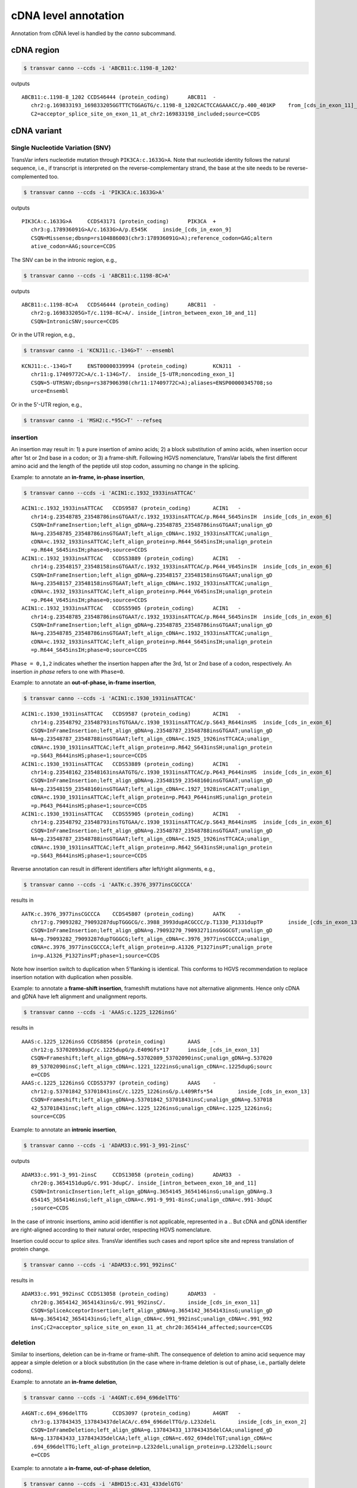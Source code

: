 ******************************
cDNA level annotation
******************************

Annotation from cDNA level is handled by the `canno` subcommand.

cDNA region
#############


.. code:: bash

   $ transvar canno --ccds -i 'ABCB11:c.1198-8_1202'

outputs

::

   ABCB11:c.1198-8_1202	CCDS46444 (protein_coding)	ABCB11	-
      chr2:g.169833193_169833205GGTTTCTGGAGTG/c.1198-8_1202CACTCCAGAAACC/p.400_401KP	from_[cds_in_exon_11]_to_[intron_between_exon_10_and_11]
      C2=acceptor_splice_site_on_exon_11_at_chr2:169833198_included;source=CCDS

cDNA variant
##############

Single Nucleotide Variation (SNV)
^^^^^^^^^^^^^^^^^^^^^^^^^^^^^^^^^^^^

TransVar infers nucleotide mutation through ``PIK3CA:c.1633G>A``. Note that nucleotide identity follows the natural sequence, i.e., if transcript is interpreted on the reverse-complementary strand, the base at the site needs to be reverse-complemented too.

.. code:: bash

   $ transvar canno --ccds -i 'PIK3CA:c.1633G>A'

outputs

::

   PIK3CA:c.1633G>A	CCDS43171 (protein_coding)	PIK3CA	+
      chr3:g.178936091G>A/c.1633G>A/p.E545K	inside_[cds_in_exon_9]
      CSQN=Missense;dbsnp=rs104886003(chr3:178936091G>A);reference_codon=GAG;altern
      ative_codon=AAG;source=CCDS

The SNV can be in the intronic region, e.g.,

.. code:: bash

   $ transvar canno --ccds -i 'ABCB11:c.1198-8C>A'

outputs

::

   ABCB11:c.1198-8C>A	CCDS46444 (protein_coding)	ABCB11	-
      chr2:g.169833205G>T/c.1198-8C>A/.	inside_[intron_between_exon_10_and_11]
      CSQN=IntronicSNV;source=CCDS

Or in the UTR region, e.g.,

.. code:: bash

   $ transvar canno -i 'KCNJ11:c.-134G>T' --ensembl

::

   KCNJ11:c.-134G>T	ENST00000339994 (protein_coding)	KCNJ11	-
      chr11:g.17409772C>A/c.1-134G>T/.	inside_[5-UTR;noncoding_exon_1]
      CSQN=5-UTRSNV;dbsnp=rs387906398(chr11:17409772C>A);aliases=ENSP00000345708;so
      urce=Ensembl

Or in the 5'-UTR region, e.g.,

.. code:: bash

   $ transvar canno -i 'MSH2:c.*95C>T' --refseq

::

   
      
insertion
^^^^^^^^^^^^

An insertion may result in: 1) a pure insertion of amino acids; 2) a block substitution of amino acids, when insertion occur after 1st or 2nd base in a codon; or 3) a frame-shift. Following HGVS nomenclature, TransVar labels the first different amino acid and the length of the peptide util stop codon, assuming no change in the splicing.

Example: to annotate an **in-frame, in-phase insertion**,

.. code:: bash

   $ transvar canno --ccds -i 'ACIN1:c.1932_1933insATTCAC'

::

   ACIN1:c.1932_1933insATTCAC	CCDS9587 (protein_coding)	ACIN1	-
      chr14:g.23548785_23548786insGTGAAT/c.1932_1933insATTCAC/p.R644_S645insIH	inside_[cds_in_exon_6]
      CSQN=InFrameInsertion;left_align_gDNA=g.23548785_23548786insGTGAAT;unalign_gD
      NA=g.23548785_23548786insGTGAAT;left_align_cDNA=c.1932_1933insATTCAC;unalign_
      cDNA=c.1932_1933insATTCAC;left_align_protein=p.R644_S645insIH;unalign_protein
      =p.R644_S645insIH;phase=0;source=CCDS
   ACIN1:c.1932_1933insATTCAC	CCDS53889 (protein_coding)	ACIN1	-
      chr14:g.23548157_23548158insGTGAAT/c.1932_1933insATTCAC/p.P644_V645insIH	inside_[cds_in_exon_6]
      CSQN=InFrameInsertion;left_align_gDNA=g.23548157_23548158insGTGAAT;unalign_gD
      NA=g.23548157_23548158insGTGAAT;left_align_cDNA=c.1932_1933insATTCAC;unalign_
      cDNA=c.1932_1933insATTCAC;left_align_protein=p.P644_V645insIH;unalign_protein
      =p.P644_V645insIH;phase=0;source=CCDS
   ACIN1:c.1932_1933insATTCAC	CCDS55905 (protein_coding)	ACIN1	-
      chr14:g.23548785_23548786insGTGAAT/c.1932_1933insATTCAC/p.R644_S645insIH	inside_[cds_in_exon_6]
      CSQN=InFrameInsertion;left_align_gDNA=g.23548785_23548786insGTGAAT;unalign_gD
      NA=g.23548785_23548786insGTGAAT;left_align_cDNA=c.1932_1933insATTCAC;unalign_
      cDNA=c.1932_1933insATTCAC;left_align_protein=p.R644_S645insIH;unalign_protein
      =p.R644_S645insIH;phase=0;source=CCDS

``Phase = 0,1,2`` indicates whether the insertion happen after the 3rd, 1st or 2nd base of a codon, respectively. An insertion *in phase* refers to one with ``Phase=0``.

Example: to annotate an **out-of-phase, in-frame insertion**,

.. code:: bash

   $ transvar canno --ccds -i 'ACIN1:c.1930_1931insATTCAC'

::

   ACIN1:c.1930_1931insATTCAC	CCDS9587 (protein_coding)	ACIN1	-
      chr14:g.23548792_23548793insTGTGAA/c.1930_1931insATTCAC/p.S643_R644insHS	inside_[cds_in_exon_6]
      CSQN=InFrameInsertion;left_align_gDNA=g.23548787_23548788insGTGAAT;unalign_gD
      NA=g.23548787_23548788insGTGAAT;left_align_cDNA=c.1925_1926insTTCACA;unalign_
      cDNA=c.1930_1931insATTCAC;left_align_protein=p.R642_S643insSH;unalign_protein
      =p.S643_R644insHS;phase=1;source=CCDS
   ACIN1:c.1930_1931insATTCAC	CCDS53889 (protein_coding)	ACIN1	-
      chr14:g.23548162_23548163insAATGTG/c.1930_1931insATTCAC/p.P643_P644insHS	inside_[cds_in_exon_6]
      CSQN=InFrameInsertion;left_align_gDNA=g.23548159_23548160insGTGAAT;unalign_gD
      NA=g.23548159_23548160insGTGAAT;left_align_cDNA=c.1927_1928insCACATT;unalign_
      cDNA=c.1930_1931insATTCAC;left_align_protein=p.P643_P644insHS;unalign_protein
      =p.P643_P644insHS;phase=1;source=CCDS
   ACIN1:c.1930_1931insATTCAC	CCDS55905 (protein_coding)	ACIN1	-
      chr14:g.23548792_23548793insTGTGAA/c.1930_1931insATTCAC/p.S643_R644insHS	inside_[cds_in_exon_6]
      CSQN=InFrameInsertion;left_align_gDNA=g.23548787_23548788insGTGAAT;unalign_gD
      NA=g.23548787_23548788insGTGAAT;left_align_cDNA=c.1925_1926insTTCACA;unalign_
      cDNA=c.1930_1931insATTCAC;left_align_protein=p.R642_S643insSH;unalign_protein
      =p.S643_R644insHS;phase=1;source=CCDS

Reverse annotation can result in different identifiers after left/right alignments, e.g., 

.. code:: bash

   $ transvar canno --ccds -i 'AATK:c.3976_3977insCGCCCA'

results in

::

   AATK:c.3976_3977insCGCCCA	CCDS45807 (protein_coding)	AATK	-
      chr17:g.79093282_79093287dupTGGGCG/c.3988_3993dupACGCCC/p.T1330_P1331dupTP	inside_[cds_in_exon_13]
      CSQN=InFrameInsertion;left_align_gDNA=g.79093270_79093271insGGGCGT;unalign_gD
      NA=g.79093282_79093287dupTGGGCG;left_align_cDNA=c.3976_3977insCGCCCA;unalign_
      cDNA=c.3976_3977insCGCCCA;left_align_protein=p.A1326_P1327insPT;unalign_prote
      in=p.A1326_P1327insPT;phase=1;source=CCDS

Note how insertion switch to duplication when 5'flanking is identical. This conforms to HGVS recommendation to replace insertion notation with duplication when possible.

Example: to annotate a **frame-shift insertion**, frameshift mutations have not alternative alignments. Hence only cDNA and gDNA have left alignment and unalignment reports.

.. code:: bash

   $ transvar canno --ccds -i 'AAAS:c.1225_1226insG'

results in

::

   AAAS:c.1225_1226insG	CCDS8856 (protein_coding)	AAAS	-
      chr12:g.53702093dupC/c.1225dupG/p.E409Gfs*17	inside_[cds_in_exon_13]
      CSQN=Frameshift;left_align_gDNA=g.53702089_53702090insC;unalign_gDNA=g.537020
      89_53702090insC;left_align_cDNA=c.1221_1222insG;unalign_cDNA=c.1225dupG;sourc
      e=CCDS
   AAAS:c.1225_1226insG	CCDS53797 (protein_coding)	AAAS	-
      chr12:g.53701842_53701843insC/c.1225_1226insG/p.L409Rfs*54	inside_[cds_in_exon_13]
      CSQN=Frameshift;left_align_gDNA=g.53701842_53701843insC;unalign_gDNA=g.537018
      42_53701843insC;left_align_cDNA=c.1225_1226insG;unalign_cDNA=c.1225_1226insG;
      source=CCDS

Example: to annotate an **intronic insertion**,

.. code:: bash

   $ transvar canno --ccds -i 'ADAM33:c.991-3_991-2insC'

outputs

::

   ADAM33:c.991-3_991-2insC	CCDS13058 (protein_coding)	ADAM33	-
      chr20:g.3654151dupG/c.991-3dupC/.	inside_[intron_between_exon_10_and_11]
      CSQN=IntronicInsertion;left_align_gDNA=g.3654145_3654146insG;unalign_gDNA=g.3
      654145_3654146insG;left_align_cDNA=c.991-9_991-8insC;unalign_cDNA=c.991-3dupC
      ;source=CCDS

In the case of intronic insertions, amino acid identifier is not applicable, represented in a `.`. But cDNA and gDNA identifier are right-aligned according to their natural order, respecting HGVS nomenclature.

Insertion could occur to *splice sites*. TransVar identifies such cases and report splice site and repress translation of protein change.

.. code:: bash

   $ transvar canno --ccds -i 'ADAM33:c.991_992insC'

results in

::

   ADAM33:c.991_992insC	CCDS13058 (protein_coding)	ADAM33	-
      chr20:g.3654142_3654143insG/c.991_992insC/.	inside_[cds_in_exon_11]
      CSQN=SpliceAcceptorInsertion;left_align_gDNA=g.3654142_3654143insG;unalign_gD
      NA=g.3654142_3654143insG;left_align_cDNA=c.991_992insC;unalign_cDNA=c.991_992
      insC;C2=acceptor_splice_site_on_exon_11_at_chr20:3654144_affected;source=CCDS

deletion
^^^^^^^^^^

Similar to insertions, deletion can be in-frame or frame-shift. The consequence of deletion to amino acid sequence may appear a simple deletion or a block substitution (in the case where in-frame deletion is out of phase, i.e., partially delete codons).

Example: to annotate an **in-frame deletion**,

.. code:: bash

   $ transvar canno --ccds -i 'A4GNT:c.694_696delTTG'

::

   A4GNT:c.694_696delTTG	CCDS3097 (protein_coding)	A4GNT	-
      chr3:g.137843435_137843437delACA/c.694_696delTTG/p.L232delL	inside_[cds_in_exon_2]
      CSQN=InFrameDeletion;left_align_gDNA=g.137843433_137843435delCAA;unaligned_gD
      NA=g.137843433_137843435delCAA;left_align_cDNA=c.692_694delTGT;unalign_cDNA=c
      .694_696delTTG;left_align_protein=p.L232delL;unalign_protein=p.L232delL;sourc
      e=CCDS

Example: to annotate a **in-frame, out-of-phase deletion**,

.. code:: bash

   $ transvar canno --ccds -i 'ABHD15:c.431_433delGTG'

::

   ABHD15:c.431_433delGTG	CCDS32602 (protein_coding)	ABHD15	-
      chr17:g.27893552_27893554delCAC/c.431_433delGTG/p.C144_V145delinsF	inside_[cds_in_exon_1]
      CSQN=MultiAAMissense;left_align_gDNA=g.27893552_27893554delCAC;unaligned_gDNA
      =g.27893552_27893554delCAC;left_align_cDNA=c.431_433delGTG;unalign_cDNA=c.431
      _433delGTG;source=CCDS

Example: to annotate a **frame-shift deletion**,

.. code:: bash

   $ transvar canno --ccds -i 'AADACL3:c.374delG'

::

   AADACL3:c.374delG	CCDS41252 (protein_coding)	AADACL3	+
      chr1:g.12785494delG/c.374delG/p.C125Ffs*17	inside_[cds_in_exon_3]
      CSQN=Frameshift;left_align_gDNA=g.12785494delG;unaligned_gDNA=g.12785494delG;
      left_align_cDNA=c.374delG;unalign_cDNA=c.374delG;source=CCDS

Example: to annotate a **deletion that span from intronic to coding region**, protein prediction is suppressed due to loss of splice site.

.. code:: bash

   $ transvar canno --ccds -i 'ABCB11:c.1198-8_1199delcactccagAA'

::

   ABCB11:c.1198-8_1199delcactccagAA	CCDS46444 (protein_coding)	ABCB11	-
      chr2:g.169833196_169833205delTTCTGGAGTG/c.1198-8_1199delCACTCCAGAA/.	from_[cds_in_exon_11]_to_[intron_between_exon_10_and_11]
      CSQN=SpliceAcceptorDeletion;left_align_gDNA=g.169833196_169833205delTTCTGGAGT
      G;unaligned_gDNA=g.169833196_169833205delTTCTGGAGTG;left_align_cDNA=c.1198-8_
      1199delCACTCCAGAA;unalign_cDNA=c.1198-8_1199delCACTCCAGAA;C2=acceptor_splice_
      site_on_exon_11_at_chr2:169833198_lost;source=CCDS


block substitution
^^^^^^^^^^^^^^^^^^^^

Example: to annotate a block substitution in **coding region**,

.. code:: bash

   $ transvar canno --ccds -i 'A1CF:c.508_509delinsTT'

::

   A1CF:c.508_509delinsTT	CCDS7241 (protein_coding)	A1CF	-
      chr10:g.52595929_52595930delinsAA/c.508_509delinsTT/p.P170L	inside_[cds_in_exon_4]
      CSQN=Missense;codon_cDNA=508-509-510;source=CCDS
   A1CF:c.508_509delinsTT	CCDS7242 (protein_coding)	A1CF	-
      chr10:g.52595929_52595930delinsAA/c.508_509delinsTT/p.P170L	inside_[cds_in_exon_4]
      CSQN=Missense;codon_cDNA=508-509-510;source=CCDS
   A1CF:c.508_509delinsTT	CCDS7243 (protein_coding)	A1CF	-
      chr10:g.52595953_52595954delinsAA/c.508_509delinsTT/p.G170F	inside_[cds_in_exon_4]
      CSQN=Missense;codon_cDNA=508-509-510;source=CCDS

Block substitution does not necessarily results in block substitution in amino acid. For example, the following substitution results in a deletion, where protein alternative alignment should be reported.

.. code:: bash

   $ transvar canno --ccds -i 'CSRNP1:c.1212_1224delinsGGAGGAGGAA'

::

   CSRNP1:c.1212_1224delinsGGAGGAGGAA	CCDS2682 (protein_coding)	CSRNP1	-
      chr3:g.39185092_39185104delinsTTCCTCCTCC/c.1212_1224delinsGGAGGAGGAA/p.E411delE	inside_[cds_in_exon_4]
      CSQN=InFrameDeletion;begin_codon_cDNA=1210-1211-1212;end_codon_cDNA=1222-1223
      -1224;left_align_protein=p.E405delE;unalign_protein=p.E408delE;source=CCDS

Likewise, block substitution could occur to **intronic region**,

.. code:: bash

   $ transvar canno --ccds -i 'A1CF:c.1460+2_1460+3delinsCC'


::

   A1CF:c.1460+2_1460+3delinsCC	CCDS7241 (protein_coding)	A1CF	-
      chr10:g.52570797_52570798delinsGG/c.1460+2_1460+3delinsCC/.	inside_[intron_between_exon_9_and_10]
      CSQN=IntronicBlockSubstitution;source=CCDS

When block substitution occurs **across splice site**, TransVar put a tag in the info fields and does not predict amino acid change.

.. code:: bash

   $ transvar canno --ccds -i 'A1CF:c.1459_1460+3delinsCC'


::

   A1CF:c.1459_1460+3delinsCC	CCDS7241 (protein_coding)	A1CF	-
      chr10:g.52570797_52570801delinsGG/c.1459_1460+3delinsCC/.	from_[intron_between_exon_9_and_10]_to_[cds_in_exon_9]
      CSQN=SpliceDonorBlockSubstitution;C2=donor_splice_site_on_exon_9_at_chr10:525
      70799_lost;source=CCDS

duplication
^^^^^^^^^^^^^^^

Duplication can be thought of as special insertion where the inserted sequence is identical to the sequence flanking the breakpoint.
Similar to insertion, the annotation of duplication may possess alternative alignment.

Example: to annotate a duplication coding region,

.. code:: bash

   $ transvar canno --ccds -i 'CHD7:c.1669_1674dup'

::

   CHD7:c.1669_1674dup	CCDS47865 (protein_coding)	CHD7	+
      chr8:g.61693564_61693569dupCCCGTC/c.1669_1674dup/p.P558_S559dupPS	inside_[cds_in_exon_2]
      CSQN=InFrameInsertion;left_align_gDNA=g.61693561_61693562insTCCCCG;unalign_gD
      NA=g.61693562_61693567dupTCCCCG;left_align_cDNA=c.1668_1669insTCCCCG;unalign_
      cDNA=c.1669_1674dupTCCCCG;left_align_protein=p.H556_S557insSP;unalign_protein
      =p.S557_P558dupSP;phase=0;source=CCDS

Example: a duplication on the nucleotide level may lead to frame-shift or block substitution on the amino acid level,

.. code:: bash

   $ transvar canno --ccds -i 'CHD7:c.1668_1669dup'

::

   CHD7:c.1668_1669dup	CCDS47865 (protein_coding)	CHD7	+
      chr8:g.61693561_61693562dupTT/c.1668_1669dup/p.S557Ffs*8	inside_[cds_in_exon_2]
      CSQN=Frameshift;left_align_gDNA=g.61693560_61693561insTT;unalign_gDNA=g.61693
      561_61693562dupTT;left_align_cDNA=c.1667_1668insTT;unalign_cDNA=c.1668_1669du
      pTT;source=CCDS

Example: to annotate a duplication in intronic region,

.. code:: bash

   $ transvar canno --ccds -i 'CHD7:c.1666-5_1666-3dup'


::

   CHD7:c.1666-5_1666-3dup	CCDS47865 (protein_coding)	CHD7	+
      chr8:g.61693554_61693556dupCTC/c.1666-5_1666-3dup/.	inside_[intron_between_exon_1_and_2]
      CSQN=IntronicInsertion;left_align_gDNA=g.61693553_61693554insCTC;unalign_gDNA
      =g.61693554_61693556dupCTC;left_align_cDNA=c.1666-6_1666-5insCTC;unalign_cDNA
      =c.1666-5_1666-3dupCTC;source=CCDS

